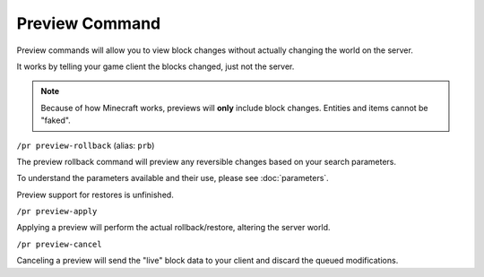 Preview Command
===============

Preview commands will allow you to view block changes without actually changing the world on the server.

It works by telling your game client the blocks changed, just not the server. 

.. note::

    Because of how Minecraft works, previews will **only** include block changes. Entities and items cannot be "faked".

.. _prb:

``/pr preview-rollback`` (alias: ``prb``)

The preview rollback command will preview any reversible changes based on your search parameters.

To understand the parameters available and their use, please see :doc:`parameters`.

.. _prs:

Preview support for restores is unfinished.

.. _pra:

``/pr preview-apply``

Applying a preview will perform the actual rollback/restore, altering the server world.

.. _prc:

``/pr preview-cancel``

Canceling a preview will send the "live" block data to your client and discard the queued modifications.

